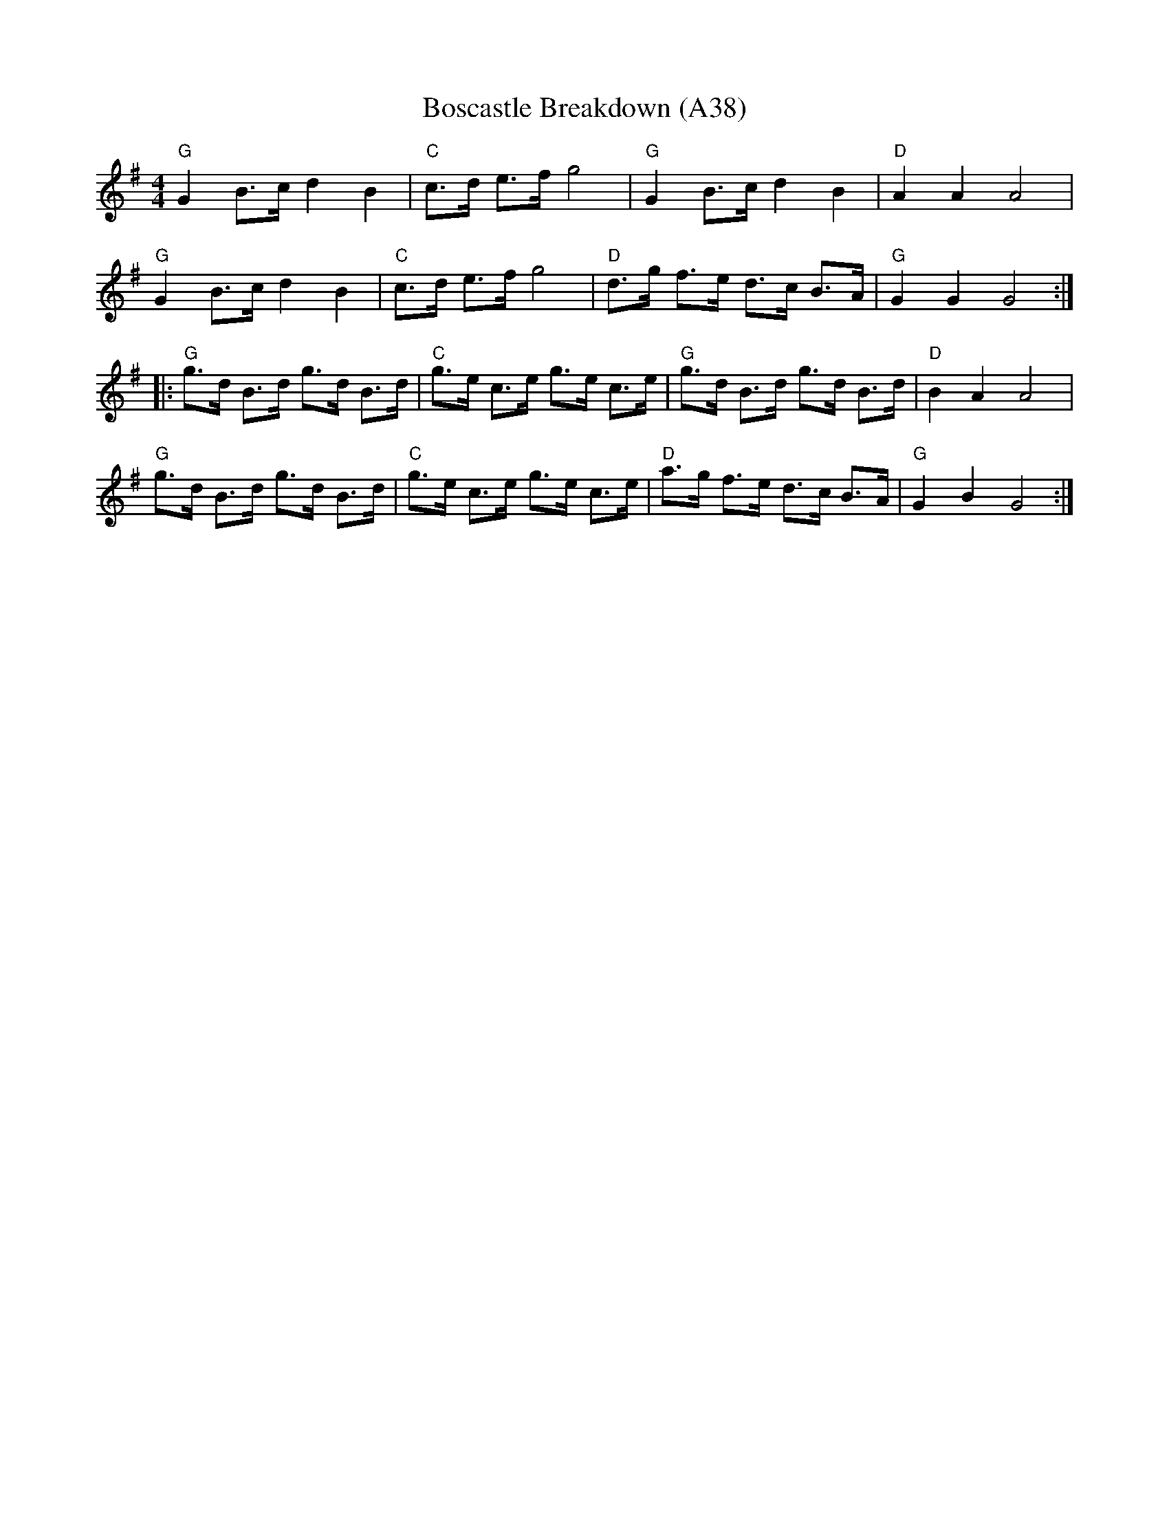 X: 1082
T: Boscastle Breakdown (A38)
N: page A38
N: heptatonic
M:4/4
L:1/8
R:Reel
Z:bil@blueskiesink.com
K:G
"G"G2 B>c d2 B2|"C"c>d e>f g4|"G"G2 B>c d2 B2|"D"A2 A2 A4|
"G"G2 B>c d2 B2|"C"c>d e>f g4|"D"d>g f>e d>c B>A|"G"G2 G2 G4::
"G"g>d B>d g>d B>d|"C"g>e c>e g>e c>e|"G"g>d B>d g>d B>d|"D"B2 A2 A4|
"G"g>d B>d g>d B>d|"C"g>e c>e g>e c>e|"D"a>g f>e d>c B>A|"G"G2 B2 G4:|

